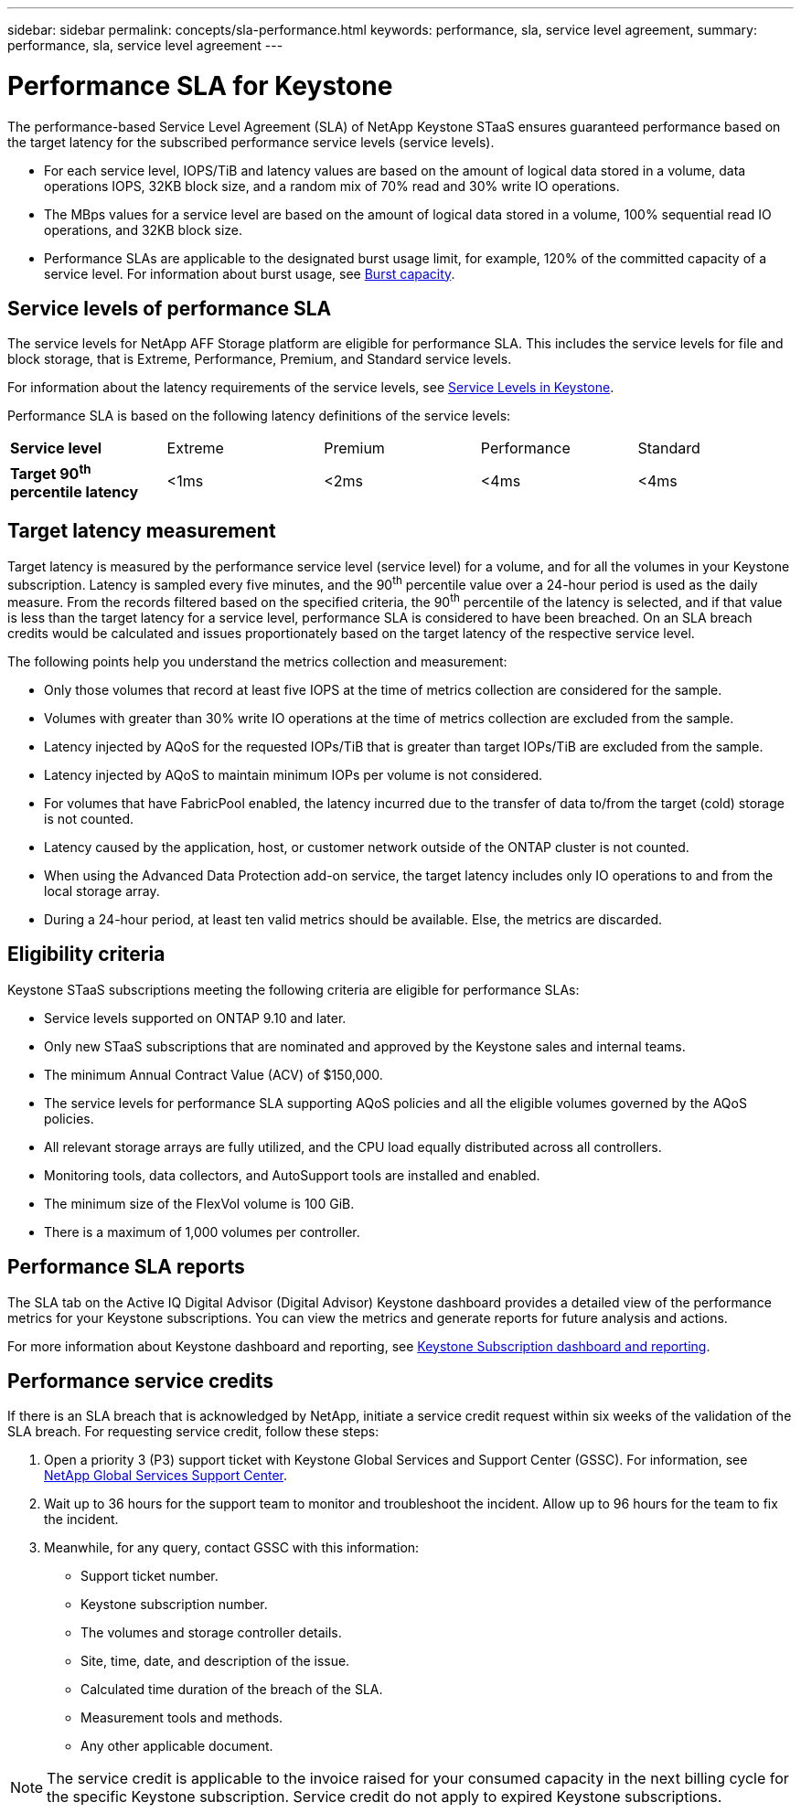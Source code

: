 ---
sidebar: sidebar
permalink: concepts/sla-performance.html
keywords: performance, sla, service level agreement, 
summary: performance, sla, service level agreement
---

= Performance SLA for Keystone
:hardbreaks:
:nofooter:
:icons: font
:linkattrs:
:imagesdir: ../media/

[.lead]
The performance-based Service Level Agreement (SLA) of NetApp Keystone STaaS ensures guaranteed performance based on the target latency for the subscribed performance service levels (service levels).

* For each service level, IOPS/TiB and latency values are based on the amount of logical data stored in a volume, data operations IOPS, 32KB block size, and a random mix of 70% read and 30% write IO operations. 
* The MBps values for a service level are based on the amount of logical data stored in a volume, 100% sequential read IO operations, and 32KB block size.
* Performance SLAs are applicable to the designated burst usage limit, for example, 120% of the committed capacity of a service level. For information about burst usage, see link:../concepts/supported-storage-capacity.html#burst-capacity[Burst capacity].


== Service levels of performance SLA
The service levels for NetApp AFF Storage platform are eligible for performance SLA. This includes the service levels for file and block storage, that is Extreme, Performance, Premium, and Standard service levels. 

For information about the latency requirements of the service levels, see link:../concepts/service-levels.html[Service Levels in Keystone].

Performance SLA is based on the following latency definitions of the service levels: 

|===
|*Service level* | Extreme |Premium |Performance |Standard
a|
*Target 90^th^ percentile latency* |<1ms |<2ms |<4ms |<4ms

|===

== Target latency measurement

Target latency is measured by the performance service level (service level) for a volume, and for all the volumes in your Keystone subscription. Latency is sampled every five minutes, and the 90^th^ percentile value over a 24-hour period is used as the daily measure. From the records filtered based on the specified criteria, the 90^th^ percentile of the latency is selected, and if that value is less than the target latency for a service level, performance SLA is considered to have been breached. On an SLA breach credits would be calculated and issues proportionately based on the target latency of the respective service level.

The following points help you understand the metrics collection and measurement:

* Only those volumes that record at least five IOPS at the time of metrics collection are considered for the sample.
* Volumes with greater than 30% write IO operations at the time of metrics collection are excluded from the sample.
* Latency injected by AQoS for the requested IOPs/TiB that is greater than target IOPs/TiB are excluded from the sample.
* Latency injected by AQoS to maintain minimum IOPs per volume is not considered. 
* For volumes that have FabricPool enabled, the latency incurred due to the transfer of data to/from the target (cold) storage is not counted. 
* Latency caused by the application, host, or customer network outside of the ONTAP cluster is not counted.
* When using the Advanced Data Protection add-on service, the target latency includes only IO operations to and from the local storage array.
* During a 24-hour period, at least ten valid metrics should be available. Else, the metrics are discarded.


== Eligibility criteria
Keystone STaaS subscriptions meeting the following criteria are eligible for performance SLAs:

* Service levels supported on ONTAP 9.10 and later.
* Only new STaaS subscriptions that are nominated and approved by the Keystone sales and internal teams.
* The minimum Annual Contract Value (ACV) of $150,000.
* The service levels for performance SLA supporting AQoS policies and all the eligible volumes governed by the AQoS policies.
* All relevant storage arrays are fully utilized, and the CPU load equally distributed across all controllers.
* Monitoring tools, data collectors, and AutoSupport tools are installed and enabled.
* The minimum size of the FlexVol volume is 100 GiB.
* There is a maximum of 1,000 volumes per controller.


== Performance SLA reports
The SLA tab on the Active IQ Digital Advisor (Digital Advisor) Keystone dashboard provides a detailed view of the performance metrics for your Keystone subscriptions. You can view the metrics and generate reports for future analysis and actions.

For more information about Keystone dashboard and reporting, see link:../integrations/aiq-keystone-details.html[Keystone Subscription dashboard and reporting].

== Performance service credits
If there is an SLA breach that is acknowledged by NetApp, initiate a service credit request within six weeks of the validation of the SLA breach. For requesting service credit, follow these steps:

. Open a priority 3 (P3) support ticket with Keystone Global Services and Support Center (GSSC). For information, see link:../concepts/gssc.html[NetApp Global Services Support Center].
. Wait up to 36 hours for the support team to monitor and troubleshoot the incident. Allow up to 96 hours for the team to fix the incident.
. Meanwhile, for any query, contact GSSC with this information:
** Support ticket number.
** Keystone subscription number. 
** The volumes and storage controller details. 
** Site, time, date, and description of the issue. 
** Calculated time duration of the breach of the SLA. 
** Measurement tools and methods.
** Any other applicable document.

[NOTE]
The service credit is applicable to the invoice raised for your consumed capacity in the next billing cycle for the specific Keystone subscription. Service credit do not apply to expired Keystone subscriptions.




